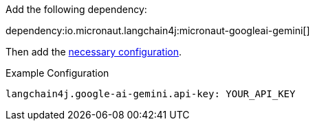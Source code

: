 Add the following dependency:

dependency:io.micronaut.langchain4j:micronaut-googleai-gemini[]

Then add the link:configurationreference.html#io.micronaut.langchain4j.googleaigemini.CommonGoogleAiGeminiChatModelConfiguration[necessary configuration].

.Example Configuration
[configuration]
----
langchain4j.google-ai-gemini.api-key: YOUR_API_KEY
----
